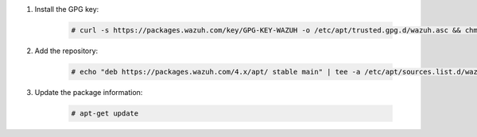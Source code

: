 .. Copyright (C) 2015, Wazuh, Inc.

#. Install the GPG key:

    .. code-block:: console

      # curl -s https://packages.wazuh.com/key/GPG-KEY-WAZUH -o /etc/apt/trusted.gpg.d/wazuh.asc && chmod 644 /etc/apt/trusted.gpg.d/wazuh.asc

#. Add the repository:

    .. code-block:: console

      # echo "deb https://packages.wazuh.com/4.x/apt/ stable main" | tee -a /etc/apt/sources.list.d/wazuh.list

#. Update the package information:

    .. code-block:: console

      # apt-get update

.. End of include file
